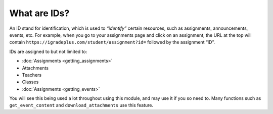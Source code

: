 What are IDs?
=============

.. _ids:

An ID stand for identification, which is used to *“identify”* certain
resources, such as assignments, announcements, events, etc. For example,
when you go to your assignments page and click on an assignment, the URL
at the top will contain
``https://igradeplus.com/student/assignment?id=`` followed by the
assignment “ID”.

IDs are assigned to but not limited to:

-  :doc:`Assignments <getting_assignments>`
-  Attachments
-  Teachers
-  Classes
-  :doc:`Assignments <getting_events>`

You will see this being used a lot throughout using this module, and may
use it if you so need to. Many functions such as ``get_event_content``
and ``download_attachments`` use this feature.